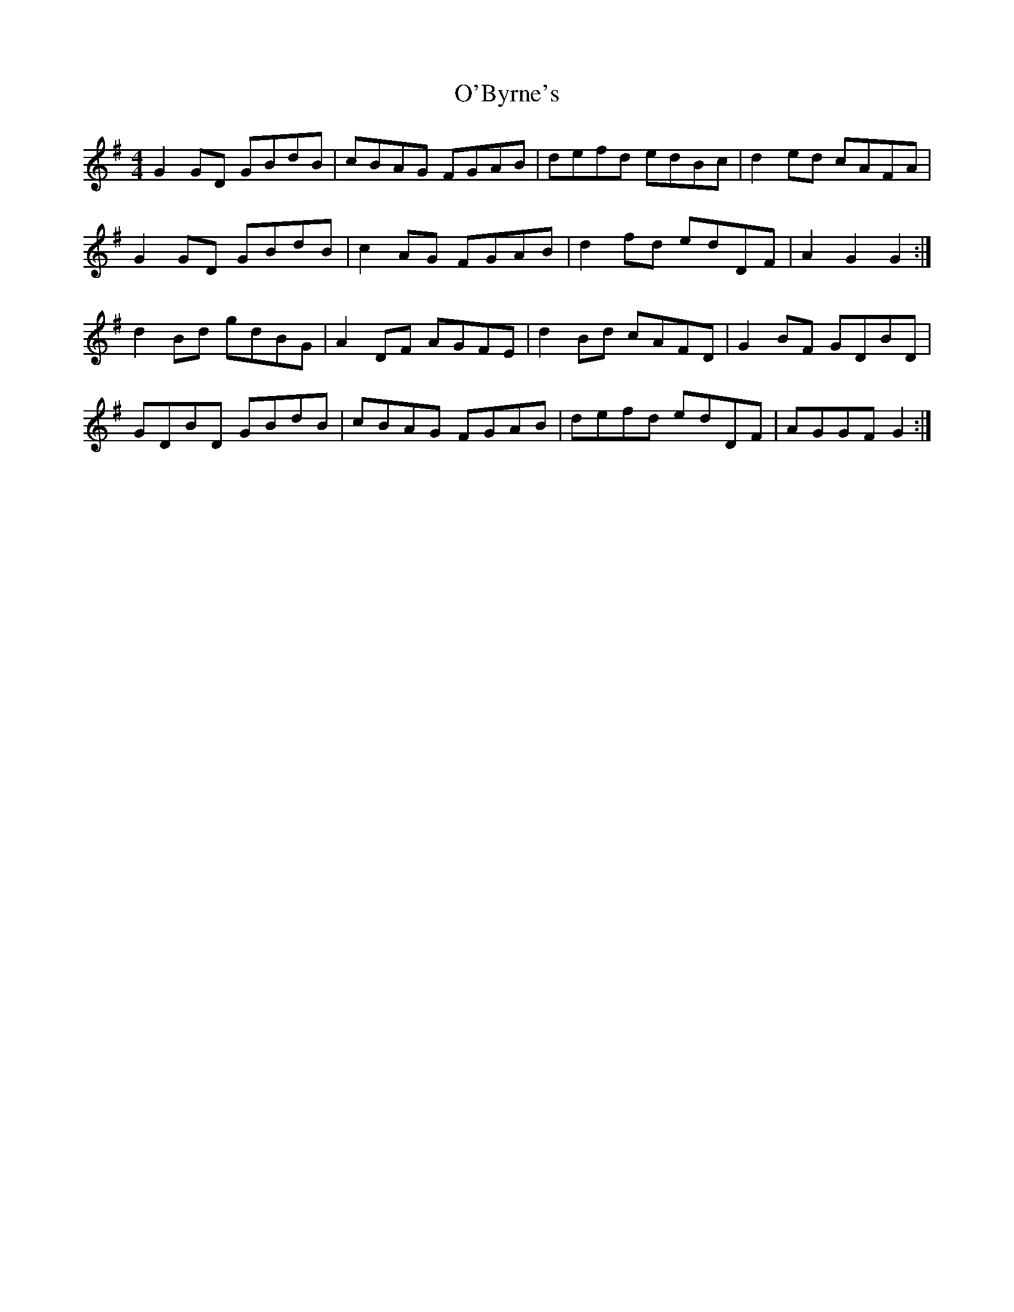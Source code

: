 X: 29791
T: O'Byrne's
R: hornpipe
M: 4/4
K: Gmajor
G2 GD GBdB|cBAG FGAB|defd edBc|d2 ed cAFA|
G2 GD GBdB|c2 AG FGAB|d2 fd edDF|A2 G2 G2:|
d2 Bd gdBG|A2 DF AGFE|d2 Bd cAFD|G2 BF GDBD|
GDBD GBdB|cBAG FGAB|defd edDF|AGGF G2:|

